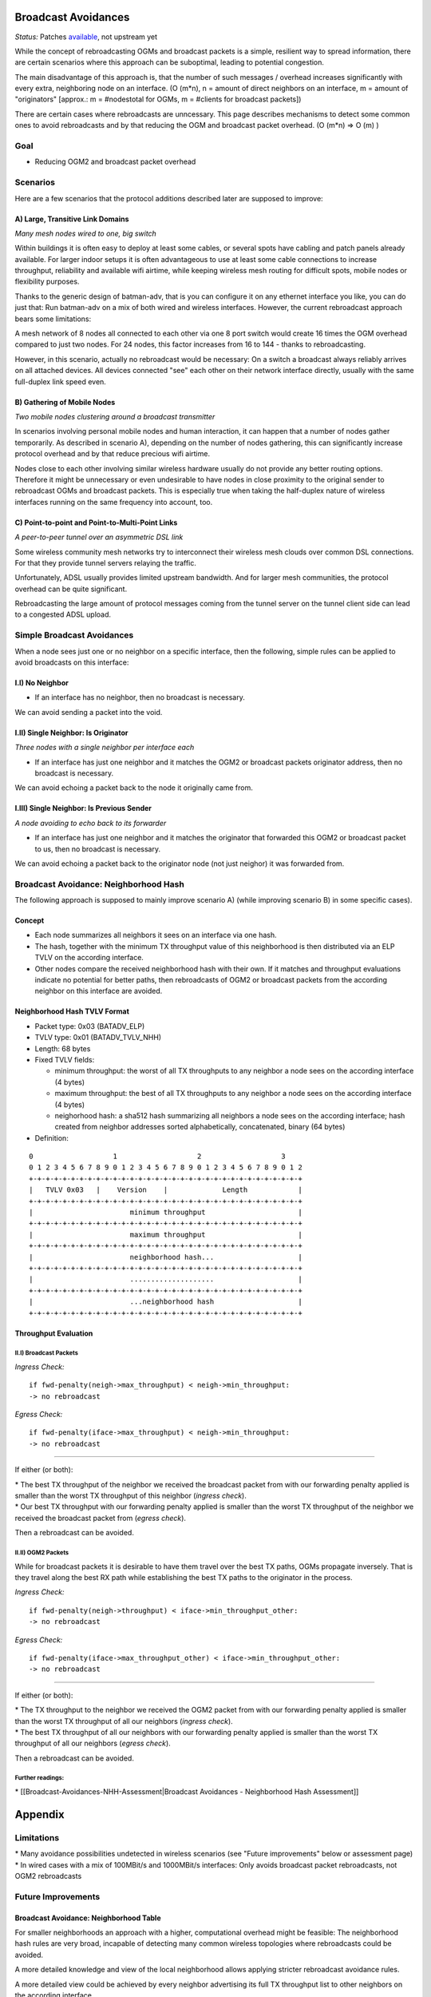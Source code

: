 Broadcast Avoidances
====================

*Status:* Patches
`available <https://git.open-mesh.org/batman-adv.git/shortlog/refs/heads/linus/neighhash>`__,
not upstream yet

While the concept of rebroadcasting OGMs and broadcast packets is a
simple, resilient way to spread information, there are certain scenarios
where this approach can be suboptimal, leading to potential congestion.

|image0|

The main disadvantage of this approach is, that the number of such
messages / overhead increases significantly with every extra,
neighboring node on an interface. (O (m\*n), n = amount of direct
neighbors on an interface, m = amount of "originators" [approx.: m =
#nodestotal for OGMs, m = #clients for broadcast packets])

There are certain cases where rebroadcasts are unncessary. This page
describes mechanisms to detect some common ones to avoid rebroadcasts
and by that reducing the OGM and broadcast packet overhead. (O (m\*n) =>
O (m) )

Goal
----

-  Reducing OGM2 and broadcast packet overhead

Scenarios
---------

Here are a few scenarios that the protocol additions described later are
supposed to improve:

A) Large, Transitive Link Domains
~~~~~~~~~~~~~~~~~~~~~~~~~~~~~~~~~

|image1|

*Many mesh nodes wired to one, big switch*

Within buildings it is often easy to deploy at least some cables, or
several spots have cabling and patch panels already available. For
larger indoor setups it is often advantageous to use at least some cable
connections to increase throughput, reliability and available wifi
airtime, while keeping wireless mesh routing for difficult spots, mobile
nodes or flexibility purposes.

Thanks to the generic design of batman-adv, that is you can configure it
on any ethernet interface you like, you can do just that: Run batman-adv
on a mix of both wired and wireless interfaces. However, the current
rebroadcast approach bears some limitations:

A mesh network of 8 nodes all connected to each other via one 8 port
switch would create 16 times the OGM overhead compared to just two
nodes. For 24 nodes, this factor increases from 16 to 144 - thanks to
rebroadcasting.

However, in this scenario, actually no rebroadcast would be necessary:
On a switch a broadcast always reliably arrives on all attached devices.
All devices connected "see" each other on their network interface
directly, usually with the same full-duplex link speed even.

B) Gathering of Mobile Nodes
~~~~~~~~~~~~~~~~~~~~~~~~~~~~

| |image2|
| *Two mobile nodes clustering around a broadcast transmitter*

In scenarios involving personal mobile nodes and human interaction, it
can happen that a number of nodes gather temporarily. As described in
scenario A), depending on the number of nodes gathering, this can
significantly increase protocol overhead and by that reduce precious
wifi airtime.

Nodes close to each other involving similar wireless hardware usually do
not provide any better routing options. Therefore it might be
unnecessary or even undesirable to have nodes in close proximity to the
original sender to rebroadcast OGMs and broadcast packets. This is
especially true when taking the half-duplex nature of wireless
interfaces running on the same frequency into account, too.

C) Point-to-point and Point-to-Multi-Point Links
~~~~~~~~~~~~~~~~~~~~~~~~~~~~~~~~~~~~~~~~~~~~~~~~

|image3|

*A peer-to-peer tunnel over an asymmetric DSL link*

Some wireless community mesh networks try to interconnect their wireless
mesh clouds over common DSL connections. For that they provide tunnel
servers relaying the traffic.

Unfortunately, ADSL usually provides limited upstream bandwidth. And for
larger mesh communities, the protocol overhead can be quite significant.

Rebroadcasting the large amount of protocol messages coming from the
tunnel server on the tunnel client side can lead to a congested ADSL
upload.

Simple Broadcast Avoidances
---------------------------

When a node sees just one or no neighbor on a specific interface, then
the following, simple rules can be applied to avoid broadcasts on this
interface:

I.I) No Neighbor
~~~~~~~~~~~~~~~~

|image4|

-  If an interface has no neighbor, then no broadcast is necessary.

We can avoid sending a packet into the void.

I.II) Single Neighbor: Is Originator
~~~~~~~~~~~~~~~~~~~~~~~~~~~~~~~~~~~~

|image5|

*Three nodes with a single neighbor per interface each*

-  If an interface has just one neighbor and it matches the OGM2 or
   broadcast packets originator address, then no broadcast is necessary.

We can avoid echoing a packet back to the node it originally came from.

I.III) Single Neighbor: Is Previous Sender
~~~~~~~~~~~~~~~~~~~~~~~~~~~~~~~~~~~~~~~~~~

|image6|

*A node avoiding to echo back to its forwarder*

-  If an interface has just one neighbor and it matches the originator
   that forwarded this OGM2 or broadcast packet to us, then no broadcast
   is necessary.

We can avoid echoing a packet back to the originator node (not just
neighor) it was forwarded from.

Broadcast Avoidance: Neighborhood Hash
--------------------------------------

The following approach is supposed to mainly improve scenario A) (while
improving scenario B) in some specific cases).

Concept
~~~~~~~

-  Each node summarizes all neighbors it sees on an interface via one
   hash.
-  The hash, together with the minimum TX throughput value of this
   neighborhood is then distributed via an ELP TVLV on the according
   interface.
-  Other nodes compare the received neighborhood hash with their own. If
   it matches and throughput evaluations indicate no potential for
   better paths, then rebroadcasts of OGM2 or broadcast packets from the
   according neighbor on this interface are avoided.

Neighborhood Hash TVLV Format
~~~~~~~~~~~~~~~~~~~~~~~~~~~~~

* Packet type: 0x03 (BATADV\_ELP)
* TVLV type: 0x01 (BATADV\_TVLV\_NHH)
* Length: 68 bytes
* Fixed TVLV fields:

  - minimum throughput: the worst of all TX throughputs to any
    neighbor a node sees on the according interface (4 bytes)
  - maximum throughput: the best of all TX throughputs to any
    neighbor a node sees on the according interface (4 bytes)
  - neighorhood hash: a sha512 hash summarizing all neighbors a node
    sees on the according interface; hash created from neighbor addresses
    sorted alphabetically, concatenated, binary (64 bytes)

* Definition:

::

     0                   1                   2                   3
     0 1 2 3 4 5 6 7 8 9 0 1 2 3 4 5 6 7 8 9 0 1 2 3 4 5 6 7 8 9 0 1 2
     +-+-+-+-+-+-+-+-+-+-+-+-+-+-+-+-+-+-+-+-+-+-+-+-+-+-+-+-+-+-+-+-+
     |   TVLV 0x03   |    Version    |             Length            | 
     +-+-+-+-+-+-+-+-+-+-+-+-+-+-+-+-+-+-+-+-+-+-+-+-+-+-+-+-+-+-+-+-+
     |                       minimum throughput                      |
     +-+-+-+-+-+-+-+-+-+-+-+-+-+-+-+-+-+-+-+-+-+-+-+-+-+-+-+-+-+-+-+-+
     |                       maximum throughput                      |
     +-+-+-+-+-+-+-+-+-+-+-+-+-+-+-+-+-+-+-+-+-+-+-+-+-+-+-+-+-+-+-+-+
     |                       neighborhood hash...                    |
     +-+-+-+-+-+-+-+-+-+-+-+-+-+-+-+-+-+-+-+-+-+-+-+-+-+-+-+-+-+-+-+-+
     |                       ....................                    |
     +-+-+-+-+-+-+-+-+-+-+-+-+-+-+-+-+-+-+-+-+-+-+-+-+-+-+-+-+-+-+-+-+
     |                       ...neighborhood hash                    |
     +-+-+-+-+-+-+-+-+-+-+-+-+-+-+-+-+-+-+-+-+-+-+-+-+-+-+-+-+-+-+-+-+

Throughput Evaluation
~~~~~~~~~~~~~~~~~~~~~

II.I) Broadcast Packets
^^^^^^^^^^^^^^^^^^^^^^^

*Ingress Check:*

::

    if fwd-penalty(neigh->max_throughput) < neigh->min_throughput:
    -> no rebroadcast

*Egress Check:*

::

    if fwd-penalty(iface->max_throughput) < neigh->min_throughput:
    -> no rebroadcast

--------------

If either (or both):

| \* The best TX throughput of the neighbor we received the broadcast
  packet from with our forwarding penalty applied is smaller than the
  worst TX throughput of this neighbor (*ingress check*).
| \* Our best TX throughput with our forwarding penalty applied is
  smaller than the worst TX throughput of the neighbor we received the
  broadcast packet from (*egress check*).

Then a rebroadcast can be avoided.

II.II) OGM2 Packets
^^^^^^^^^^^^^^^^^^^

While for broadcast packets it is desirable to have them travel over the
best TX paths, OGMs propagate inversely. That is they travel along the
best RX path while establishing the best TX paths to the originator in
the process.

*Ingress Check:*

::

    if fwd-penalty(neigh->throughput) < iface->min_throughput_other:
    -> no rebroadcast

*Egress Check:*

::

    if fwd-penalty(iface->max_throughput_other) < iface->min_throughput_other:
    -> no rebroadcast

--------------

If either (or both):

| \* The TX throughput to the neighbor we received the OGM2 packet from
  with our forwarding penalty applied is smaller than the worst TX
  throughput of all our neighbors (*ingress check*).
| \* The best TX throughput of all our neighbors with our forwarding
  penalty applied is smaller than the worst TX throughput of all our
  neighbors (*egress check*).

Then a rebroadcast can be avoided.

Further readings:
^^^^^^^^^^^^^^^^^

\* [[Broadcast-Avoidances-NHH-Assessment\|Broadcast Avoidances -
Neighborhood Hash Assessment]]

Appendix
========

Limitations
-----------

| \* Many avoidance possibilities undetected in wireless scenarios (see
  "Future improvements" below or assessment page)
| \* In wired cases with a mix of 100MBit/s and 1000MBit/s interfaces:
  Only avoids broadcast packet rebroadcasts, not OGM2 rebroadcasts

Future Improvements
-------------------

Broadcast Avoidance: Neighborhood Table
~~~~~~~~~~~~~~~~~~~~~~~~~~~~~~~~~~~~~~~

For smaller neighborhoods an approach with a higher, computational
overhead might be feasible: The neighborhood hash rules are very broad,
incapable of detecting many common wireless topologies where
rebroadcasts could be avoided.

A more detailed knowledge and view of the local neighborhood allows
applying stricter rebroadcast avoidance rules.

A more detailed view could be achieved by every neighbor advertising its
full TX throughput list to other neighbors on the according interface.

Receiving neighbors would then have a full RX and TX table between
neighbors in the direct, one-hop vicinity.

.. |image0| image:: rebroadcasts.png
.. |image1| image:: wired-aps.png
.. |image2| image:: mobile-clusters.png
.. |image3| image:: ptp-adsl.png
.. |image4| image:: bcast-avoid-no-neighbor.png
.. |image5| image:: bcast-avoid-single-orig.png
.. |image6| image:: bcast-avoid-single-fwd.png

